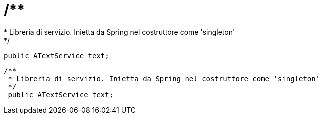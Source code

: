 =     /**
     * Libreria di servizio. Inietta da Spring nel costruttore come 'singleton'
     */
    public ATextService text;

 /**
  * Libreria di servizio. Inietta da Spring nel costruttore come 'singleton'
  */
  public ATextService text;
